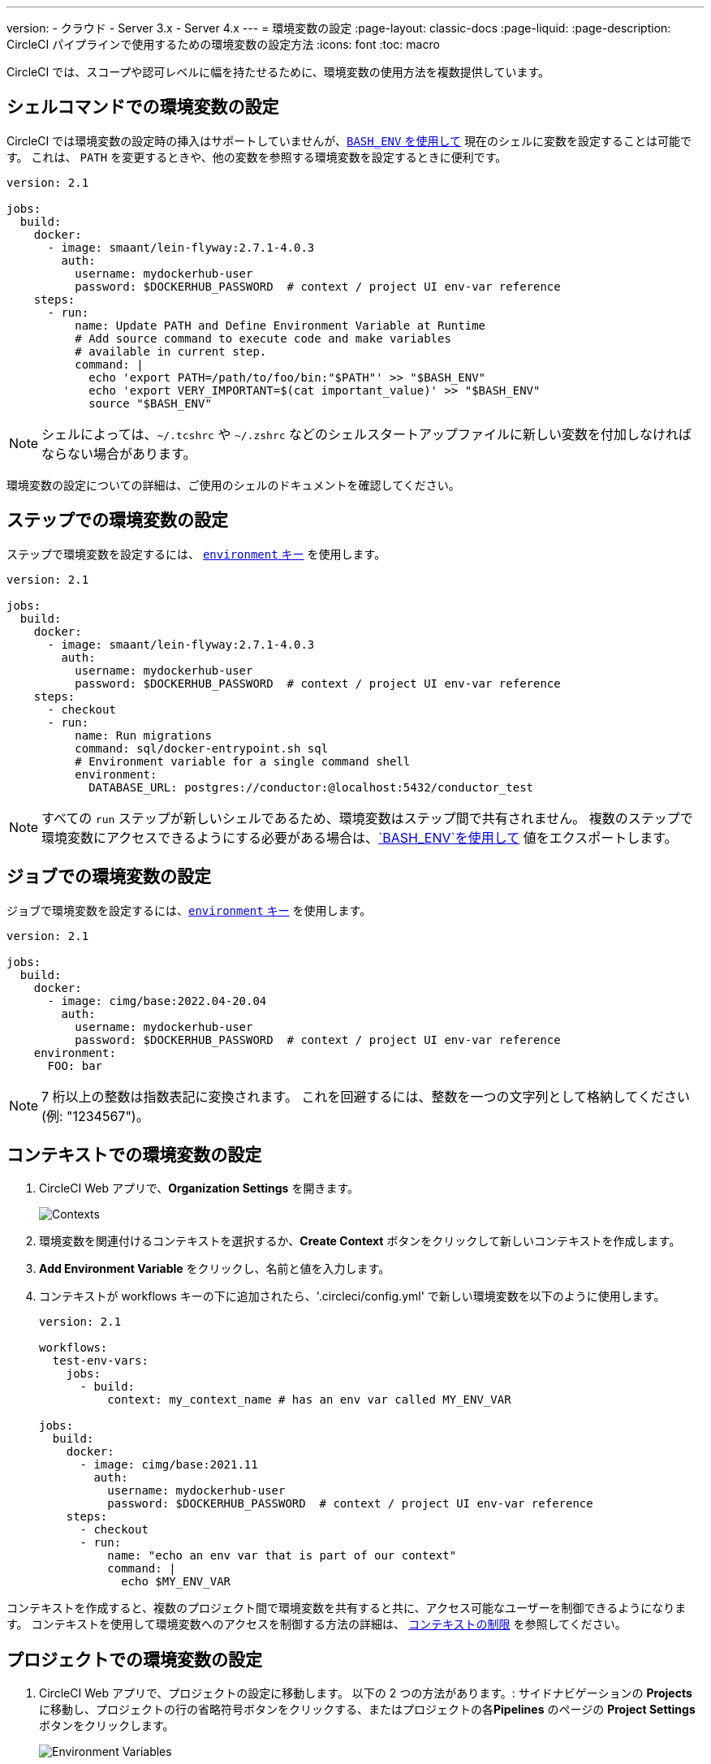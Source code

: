 ---

version:
- クラウド
- Server 3.x
- Server 4.x
---
= 環境変数の設定
:page-layout: classic-docs
:page-liquid:
:page-description: CircleCI パイプラインで使用するための環境変数の設定方法
:icons: font
:toc: macro

:toc-title:

CircleCI では、スコープや認可レベルに幅を持たせるために、環境変数の使用方法を複数提供しています。

[#set-an-environment-variable-in-a-shell-command]
== シェルコマンドでの環境変数の設定

CircleCI では環境変数の設定時の挿入はサポートしていませんが、<<env-vars#using-parameters-and-bash-environment,`BASH_ENV` を使用して>> 現在のシェルに変数を設定することは可能です。 これは、 `PATH` を変更するときや、他の変数を参照する環境変数を設定するときに便利です。

```yaml
version: 2.1

jobs:
  build:
    docker:
      - image: smaant/lein-flyway:2.7.1-4.0.3
        auth:
          username: mydockerhub-user
          password: $DOCKERHUB_PASSWORD  # context / project UI env-var reference
    steps:
      - run:
          name: Update PATH and Define Environment Variable at Runtime
          # Add source command to execute code and make variables
          # available in current step.
          command: |
            echo 'export PATH=/path/to/foo/bin:"$PATH"' >> "$BASH_ENV"
            echo 'export VERY_IMPORTANT=$(cat important_value)' >> "$BASH_ENV"
            source "$BASH_ENV"
```

NOTE: シェルによっては、`~/.tcshrc` や `~/.zshrc` などのシェルスタートアップファイルに新しい変数を付加しなければならない場合があります。

環境変数の設定についての詳細は、ご使用のシェルのドキュメントを確認してください。

[#set-an-environment-variable-in-a-step]
== ステップでの環境変数の設定

ステップで環境変数を設定するには、 <<configuration-reference#run,`environment` キー>> を使用します。

```yaml
version: 2.1

jobs:
  build:
    docker:
      - image: smaant/lein-flyway:2.7.1-4.0.3
        auth:
          username: mydockerhub-user
          password: $DOCKERHUB_PASSWORD  # context / project UI env-var reference
    steps:
      - checkout
      - run:
          name: Run migrations
          command: sql/docker-entrypoint.sh sql
          # Environment variable for a single command shell
          environment:
            DATABASE_URL: postgres://conductor:@localhost:5432/conductor_test
```

NOTE: すべての `run` ステップが新しいシェルであるため、環境変数はステップ間で共有されません。 複数のステップで環境変数にアクセスできるようにする必要がある場合は、<<env-vars#using-parameters-and-bash-environment,`BASH_ENV`を使用して>> 値をエクスポートします。

[#set-an-environment-variable-in-a-job]
== ジョブでの環境変数の設定

ジョブで環境変数を設定するには、<<configuration-reference#job_name,`environment` キー>> を使用します。

```yaml
version: 2.1

jobs:
  build:
    docker:
      - image: cimg/base:2022.04-20.04
        auth:
          username: mydockerhub-user
          password: $DOCKERHUB_PASSWORD  # context / project UI env-var reference
    environment:
      FOO: bar
```

NOTE: 7 桁以上の整数は指数表記に変換されます。 これを回避するには、整数を一つの文字列として格納してください (例: "1234567")。

[#set-an-environment-variable-in-a-context]
== コンテキストでの環境変数の設定

. CircleCI Web アプリで、**Organization Settings** を開きます。
+
image::org-settings-contexts-v2.png[Contexts]
. 環境変数を関連付けるコンテキストを選択するか、**Create Context** ボタンをクリックして新しいコンテキストを作成します。
. **Add Environment Variable** をクリックし、名前と値を入力します。
. コンテキストが workflows キーの下に追加されたら、'.circleci/config.yml' で新しい環境変数を以下のように使用します。
+
```yaml
version: 2.1

workflows:
  test-env-vars:
    jobs:
      - build:
          context: my_context_name # has an env var called MY_ENV_VAR

jobs:
  build:
    docker:
      - image: cimg/base:2021.11
        auth:
          username: mydockerhub-user
          password: $DOCKERHUB_PASSWORD  # context / project UI env-var reference
    steps:
      - checkout
      - run:
          name: "echo an env var that is part of our context"
          command: |
            echo $MY_ENV_VAR
```

コンテキストを作成すると、複数のプロジェクト間で環境変数を共有すると共に、アクセス可能なユーザーを制御できるようになります。 コンテキストを使用して環境変数へのアクセスを制御する方法の詳細は、 <<contexts#restricting-a-context,コンテキストの制限>> を参照してください。

[#set-an-environment-variable-in-a-project]
== プロジェクトでの環境変数の設定

. CircleCI Web アプリで、プロジェクトの設定に移動します。 以下の 2 つの方法があります。: サイドナビゲーションの **Projects** に移動し、プロジェクトの行の省略符号ボタンをクリックする、またはプロジェクトの各**Pipelines** のページの **Project Settings** ボタンをクリックします。
+
image::project-settings-env-var-v2.png[Environment Variables]
. サイドナビゲーションの **Environment Variables** をクリックします。
. **Add Variable** をクリックして新しい環境変数の名前と値を入力します。
. `.circleci/config.yml` で、以下のように新しい環境変数を使用します。
+
```yaml
ersion: 2.1

workflows:
  test-env-vars:
    jobs:
      - build

jobs:
  build:
    docker:
      - image: cimg/base:2021.11
        auth:
          username: mydockerhub-user
          password: $DOCKERHUB_PASSWORD  # context / project UI env-var reference
    steps:
      - checkout
      - run:
          name: "echo an env var that is part of our project"
          command: |
            echo $MY_ENV_VAR # this env var must be set within the project
```

作成された環境変数は、アプリケーションでは表示されず、編集することはできません。 環境変数を変更するには、削除して作成し直すしかありません。

[#set-an-environment-variable-in-a-container]
== コンテナでの環境変数の設定

環境変数は Docker コンテナにも設定することができます。 設定するには、<<configuration-reference#docker,`environment` キー>> を使用します。

NOTE: この方法で設定する環境変数は、コンテナ内で実行される _ステップ_ では使用できません。これらを使用できるのは、コンテナに _よって_ 実行されるエントリポイントとコマンドのみです。 デフォルトでは、ジョブのプライマリコンテナのエントリポイントは無視されます。 プライマリコンテナの環境変数を利用可能にするには、エントリポイントを保持する必要があります。 詳細については、カスタムイメージのガイドの <<custom-images#adding-an-entrypoint,エントリポイントの追加>>セクションを参照してください。

```yaml
version: 2.1

jobs:
  build:
    docker:
      - image: <image>:<tag>
        auth:
          username: mydockerhub-user
          password: $DOCKERHUB_PASSWORD  # context / project UI env-var reference
        # environment variables available for entrypoint/command run by docker container
        environment:
          MY_ENV_VAR_1: my-value-1
          MY_ENV_VAR_2: my-value-2
```

以下に、プライマリコンテナ イメージ (最初にリストされたイメージ) とセカンダリ (サービス) コンテナ イメージに、別々の環境変数を設定する例を示します。

NOTE: ハードコードされた環境変数は、セカンダリコンテナまたはサービスコンテナに正しく渡されますが、コンテキストやプロジェクト固有の環境変数は、プライマリコンテナ以外のコンテナには挿入されません。

```yaml
version: 2.1

jobs:
  build:
    docker:
      - image: <image>:<tag>
        auth:
          username: mydockerhub-user
          password: $DOCKERHUB_PASSWORD  # context / project UI env-var reference
        environment:
          MY_ENV_VAR_1: my-value-1
          MY_ENV_VAR_2: my-value-2
      - image: <image>:<tag>
        auth:
          username: mydockerhub-user
          password: $DOCKERHUB_PASSWORD  # context / project UI env-var reference
        environment:
          MY_ENV_VAR_3: my-value-3
          MY_ENV_VAR_4: my-value-4
```

[#encoding-multi-line-environment-variables]
=== 複数行にわたる環境変数のエンコード

複数行の環境変数を追加する際に問題が発生した場合は、`base64` を使用してエンコードします。

```shell
$ echo "foobar" | base64 --wrap=0
Zm9vYmFyCg==
```

結果の値を CircleCI 環境変数に格納します。

```shell
$ echo $MYVAR
Zm9vYmFyCg==
```

その変数を使用するコマンド内で変数をデコードします。

```shell
$ echo $MYVAR | base64 --decode | docker login -u my_docker_user --password-stdin
Login Succeeded
```

NOTE: すべてのコマンドライン プログラムが `Docker`と同じ方法で認証情報を受け取るわけではありません。